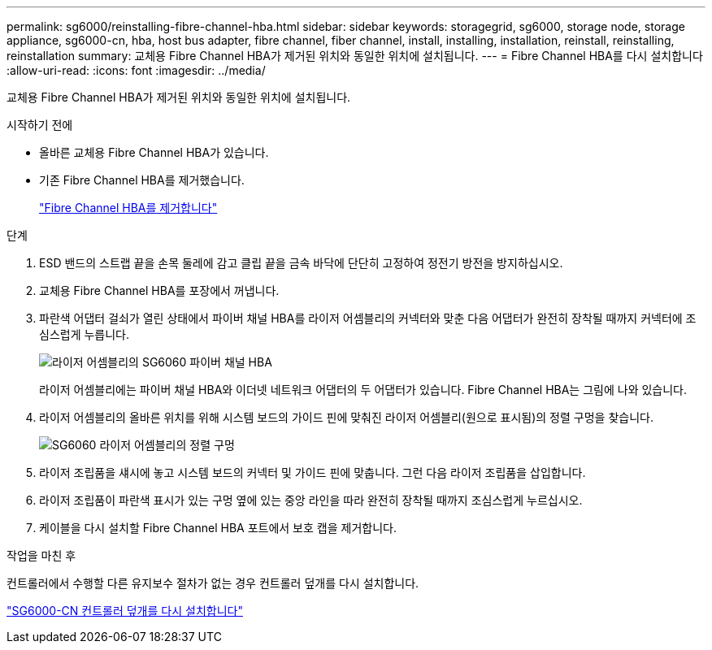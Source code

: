 ---
permalink: sg6000/reinstalling-fibre-channel-hba.html 
sidebar: sidebar 
keywords: storagegrid, sg6000, storage node, storage appliance, sg6000-cn, hba, host bus adapter, fibre channel, fiber channel, install, installing, installation, reinstall, reinstalling, reinstallation 
summary: 교체용 Fibre Channel HBA가 제거된 위치와 동일한 위치에 설치됩니다. 
---
= Fibre Channel HBA를 다시 설치합니다
:allow-uri-read: 
:icons: font
:imagesdir: ../media/


[role="lead"]
교체용 Fibre Channel HBA가 제거된 위치와 동일한 위치에 설치됩니다.

.시작하기 전에
* 올바른 교체용 Fibre Channel HBA가 있습니다.
* 기존 Fibre Channel HBA를 제거했습니다.
+
link:removing-fibre-channel-hba.html["Fibre Channel HBA를 제거합니다"]



.단계
. ESD 밴드의 스트랩 끝을 손목 둘레에 감고 클립 끝을 금속 바닥에 단단히 고정하여 정전기 방전을 방지하십시오.
. 교체용 Fibre Channel HBA를 포장에서 꺼냅니다.
. 파란색 어댑터 걸쇠가 열린 상태에서 파이버 채널 HBA를 라이저 어셈블리의 커넥터와 맞춘 다음 어댑터가 완전히 장착될 때까지 커넥터에 조심스럽게 누릅니다.
+
image::../media/sg6060_fc_hba_location.jpg[라이저 어셈블리의 SG6060 파이버 채널 HBA]

+
라이저 어셈블리에는 파이버 채널 HBA와 이더넷 네트워크 어댑터의 두 어댑터가 있습니다. Fibre Channel HBA는 그림에 나와 있습니다.

. 라이저 어셈블리의 올바른 위치를 위해 시스템 보드의 가이드 핀에 맞춰진 라이저 어셈블리(원으로 표시됨)의 정렬 구멍을 찾습니다.
+
image::../media/sg6060_riser_alignment_hole.jpg[SG6060 라이저 어셈블리의 정렬 구멍]

. 라이저 조립품을 섀시에 놓고 시스템 보드의 커넥터 및 가이드 핀에 맞춥니다. 그런 다음 라이저 조립품을 삽입합니다.
. 라이저 조립품이 파란색 표시가 있는 구멍 옆에 있는 중앙 라인을 따라 완전히 장착될 때까지 조심스럽게 누르십시오.
. 케이블을 다시 설치할 Fibre Channel HBA 포트에서 보호 캡을 제거합니다.


.작업을 마친 후
컨트롤러에서 수행할 다른 유지보수 절차가 없는 경우 컨트롤러 덮개를 다시 설치합니다.

link:reinstalling-sg6000-cn-controller-cover.html["SG6000-CN 컨트롤러 덮개를 다시 설치합니다"]
